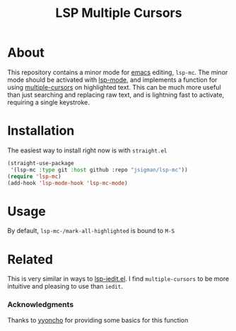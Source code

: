 #+title: LSP Multiple Cursors

#+begin_html
  <p align="center">
  <img width="822px" src="images/screencast.gif" alt="Banner">
  </p>
#+end_html

* About
  This repository contains a minor mode for [[https://www.gnu.org/software/emacs/emacs.html][emacs]] editing, =lsp-mc=. The minor mode should be activated with [[https://github.com/emacs-lsp/lsp-mode/][lsp-mode]], and implements a function for using [[https://github.com/magnars/multiple-cursors.el][multiple-cursors]] on highlighted text. This can be much more useful than just searching and replacing raw text, and is lightning fast to activate, requiring a single keystroke.
  
* Installation
  The easiest way to install right now is with =straight.el=
#+begin_src emacs-lisp :tangle yes
(straight-use-package
 '(lsp-mc :type git :host github :repo "jsigman/lsp-mc"))
(require 'lsp-mc)
(add-hook 'lsp-mode-hook 'lsp-mc-mode)
#+end_src  

* Usage

  By default, =lsp-mc-/mark-all-highlighted= is bound to =M-S=
  

* Related
  This is very similar in ways to [[https://github.com/emacs-lsp/lsp-mode/blob/master/lsp-iedit.el][lsp-iedit.el]]. I find =multiple-cursors= to be more intuitive and pleasing to use than =iedit=.

*** Acknowledgments
    Thanks to [[https://github.com/yyoncho][yyoncho]] for providing some basics for this function
